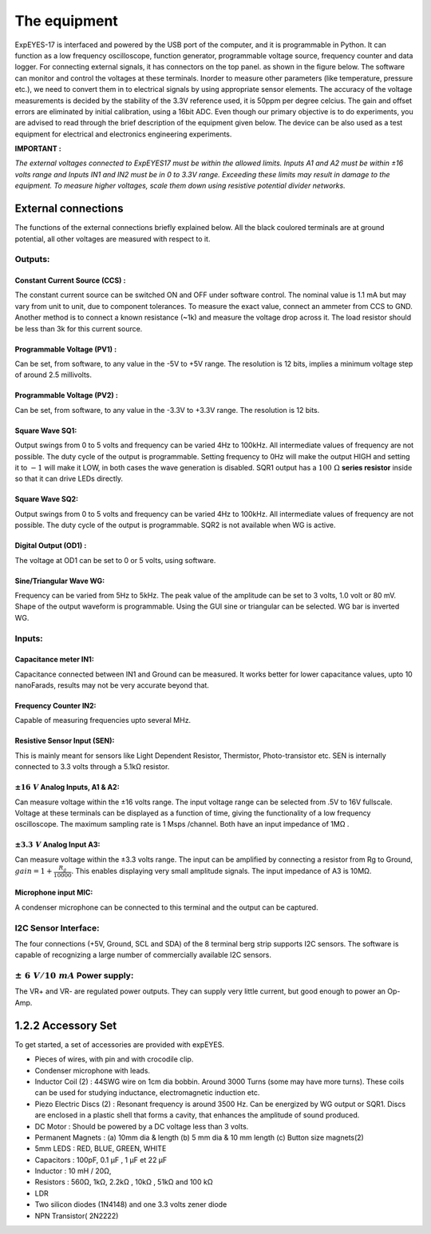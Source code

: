 The equipment
=============

ExpEYES-17 is interfaced and powered by the USB port of the computer,
and it is programmable in Python. It can function as a low frequency
oscilloscope, function generator, programmable voltage source, frequency
counter and data logger. For connecting external signals, it has connectors 
on the top panel. as shown in the figure below. The software can monitor and 
control the voltages at these terminals. Inorder to measure other 
parameters (like temperature, pressure etc.), we
need to convert them in to electrical signals by using appropriate
sensor elements. The accuracy of the voltage measurements is decided by
the stability of the 3.3V reference used, it is 50ppm per degree
celcius. The gain and offset errors are eliminated by initial
calibration, using a 16bit ADC. Even though our primary objective is to
do experiments, you are advised to read through the brief description of
the equipment given below. The device can be also used as a test
equipment for electrical and electronics engineering experiments.

**IMPORTANT :**

*The external voltages connected to ExpEYES17 must be within the allowed
limits. Inputs A1 and A2 must be within ±16 volts range and Inputs IN1
and IN2 must be in 0 to 3.3V range. Exceeding these limits may result in
damage to the equipment. To measure higher voltages, scale them down
using resistive potential divider networks.*

.. image:: pics/eyes-box.jpg
	   :width: 400px


External connections
--------------------

The functions of the external connections briefly explained below. All
the black coulored terminals are at ground potential, all other voltages
are measured with respect to it.

Outputs:
^^^^^^^^

Constant Current Source (CCS) :
"""""""""""""""""""""""""""""""

The constant current source can be switched ON and OFF under software
control. The nominal value is 1.1 mA but may vary from unit to unit, due
to component tolerances. To measure the exact value, connect an ammeter
from CCS to GND. Another method is to connect a known resistance (~1k)
and measure the voltage drop across it. The load resistor should be less
than 3k for this current source.

Programmable Voltage (PV1) :
""""""""""""""""""""""""""""

Can be set, from software, to any value in the -5V to +5V range. The
resolution is 12 bits, implies a minimum voltage step of around 2.5
millivolts.

Programmable Voltage (PV2) :
""""""""""""""""""""""""""""

Can be set, from software, to any value in the -3.3V to +3.3V range. The
resolution is 12 bits.

Square Wave SQ1:
""""""""""""""""

Output swings from 0 to 5 volts and frequency can be varied 4Hz to
100kHz. All intermediate values of frequency are not possible. The duty
cycle of the output is programmable. Setting frequency to 0Hz will make
the output HIGH and setting it to :math:`-1` will make it LOW, in both cases
the wave generation is disabled. SQR1 output has a :math:`100~\Omega` **series
resistor** inside so that it can drive LEDs directly.

Square Wave SQ2:
""""""""""""""""

Output swings from 0 to 5 volts and frequency can be varied 4Hz to
100kHz. All intermediate values of frequency are not possible. The duty
cycle of the output is programmable. SQR2 is not available when WG is
active.

Digital Output (OD1) :
""""""""""""""""""""""

The voltage at OD1 can be set to 0 or 5 volts, using software.

Sine/Triangular Wave WG:
""""""""""""""""""""""""

Frequency can be varied from 5Hz to 5kHz. The peak value of the
amplitude can be set to 3 volts, 1.0 volt or 80 mV. Shape of the output
waveform is programmable. Using the GUI sine or triangular can be
selected. WG bar is inverted WG.

Inputs:
^^^^^^^

Capacitance meter IN1:
""""""""""""""""""""""

Capacitance connected between IN1 and Ground can be measured. It works
better for lower capacitance values, upto 10 nanoFarads, results may not
be very accurate beyond that.

Frequency Counter IN2:
""""""""""""""""""""""

Capable of measuring frequencies upto several MHz.

Resistive Sensor Input (SEN):
"""""""""""""""""""""""""""""

This is mainly meant for sensors like Light Dependent Resistor,
Thermistor, Photo-transistor etc. SEN is internally connected to 3.3
volts through a 5.1\ k\ Ω resistor.

:math:`\pm16\ V` Analog Inputs, A1 & A2:
""""""""""""""""""""""""""""""""""""""""

Can measure voltage within the ±16 volts range. The input voltage range
can be selected from .5V to 16V fullscale. Voltage at these terminals
can be displayed as a function of time, giving the functionality of a
low frequency oscilloscope. The maximum sampling rate is 1 Msps
/channel. Both have an input impedance of 1\ M\ Ω .

:math:`\pm3.3\ V` Analog Input A3:
""""""""""""""""""""""""""""""""""

Can measure voltage within the ±3.3 volts range. The input can be
amplified by connecting a resistor from Rg to Ground,
:math:`gain=1 + \frac{R_g}{10000}`.
This enables displaying very small amplitude signals.
The input impedance of A3 is 10\ M\ Ω.

Microphone input MIC:
"""""""""""""""""""""

A condenser microphone can be connected to this terminal and the output
can be captured.

I2C Sensor Interface:
^^^^^^^^^^^^^^^^^^^^^

The four connections (+5V, Ground, SCL and SDA) of the 8 terminal berg
strip supports I2C sensors. The software is capable of recognizing a
large number of commercially available I2C sensors.

:math:`\pm\ 6\ V/10\ mA` Power supply:
^^^^^^^^^^^^^^^^^^^^^^^^^^^^^^^^^^^^^^

The VR+ and VR- are regulated power outputs. They can supply very little
current, but good enough to power an Op-Amp.

1.2.2 Accessory Set
-------------------

.. image:: pics/accessory.jpg
	   :width: 400px
	   
To get started, a set of accessories are provided with expEYES.

-  Pieces of wires, with pin and with crocodile clip.
-  Condenser microphone with leads.
-  Inductor Coil (2) : 44SWG wire on 1cm dia bobbin. Around 3000 Turns
   (some may have more turns). These coils can be used for studying
   inductance, electromagnetic induction etc.
-  Piezo Electric Discs (2) : Resonant frequency is around 3500 Hz. Can
   be energized by WG output or SQR1. Discs are enclosed in a plastic
   shell that forms a cavity, that enhances the amplitude of sound
   produced.
-  DC Motor : Should be powered by a DC voltage less than 3 volts.
-  Permanent Magnets : (a) 10mm dia & length (b) 5 mm dia & 10 mm length (c)
   Button size magnets(2)
-  5mm LEDS : RED, BLUE, GREEN, WHITE
-  Capacitors : 100pF, 0.1 µF , 1 µF et 22 µF
-  Inductor : 10 mH / 20Ω,
-  Resistors : 560Ω, 1k\ Ω, 2.2k\ Ω , 10k\ Ω , 51k\ Ω and 100 k\ Ω
-  LDR
-  Two silicon diodes (1N4148) and one 3.3 volts zener diode
-  NPN Transistor( 2N2222)

